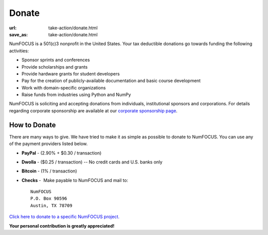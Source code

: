 Donate
######
:url: take-action/donate.html
:save_as: take-action/donate.html

NumFOCUS is a 501(c)3 nonprofit in the United States. Your tax deductible
donations go towards funding the following activities:

- Sponsor sprints and conferences

- Provide scholarships and grants

- Provide hardware grants for student developers

- Pay for the creation of publicly-available documentation and basic course development

- Work with domain-specific organizations

- Raise funds from industries using Python and NumPy

NumFOCUS is soliciting and accepting donations from individuals, institutional
sponsors and corporations.  For details regarding corporate sponsorship are
available at our `corporate sponsorship page`_.


How to Donate
-------------

There are many ways to give. We have tried to make it as simple as
possible to donate to NumFOCUS. You can use any of the payment
providers listed below.


* **PayPal** - (2.90% + $0.30 / transaction)
   .. raw:: html

       <form action="https://www.paypal.com/cgi-bin/webscr" method="post">
         <input type="hidden" name="cmd" value="_s-xclick"/>
         <input type="hidden" name="hosted_button_id" value="HK2N4RM5NMDZC"/>
         <input type="image"
                src="https://www.paypalobjects.com/en_US/i/btn/btn_donateCC_LG.gif" 
                border="0"
                name="submit"
                alt="PayPal - The safer, easier way to pay online!"/><br />
         <img alt="."
               border="0"
               src="https://www.paypalobjects.com/en_US/i/scr/pixel.gif"
               alt="pixel"
               width="1"
               height="1"/>
       </form>


* **Dwolla** - ($0.25 / transaction) -- No credit cards and U.S. banks only
   .. raw:: html

       <input onclick="location.href='https://www.dwolla.com/hub/numfocus?memo=General%20Fund';"
              type="image"
              src="https://www.dwolla.com/content/images/btn-donate-with-dwolla.png" />

* **Bitcoin** - (1% / transaction)
   .. raw:: html

       <form action="https://bitpay.com/checkout" method="post" >
         <input type="hidden" name="action" value="checkout" />
         <input type="hidden" name="posData" value="" />
         <input type="hidden" name="data" value="RB/WxxHHgnPMjN0YyUijaAt3zS8ANaE0aoaNSiGxrBEZK3IrtDUEDF44QQU+nQVgofeuxCUMsWkjuBlAVXIXF1a4CI4+CfwrPFL4HOMB1BqTkeWVijGZiFVT2/O5fjc/34NIkVaftlLW8NHsS/m5p+5+5t8VGJ+OK/NOT9qz8d2pzMv5EcBUwQ8Q31sNvuZSzvwamDtT+51w2nNCVu6r+FRjdrErOPoI7yU4IViv+Numu55KoL3urtm4Id1zOHw6" />
         <input type="image" src="https://bitpay.com/img/donate-md.png" border="0" name="submit" alt="BitPay, the easy way to pay with bitcoins." >
       </form>

* **Checks** -  Make payable to NumFOCUS and mail to::

     NumFOCUS
     P.O. Box 90596
     Austin, TX 78709



`Click here to donate to a specific NumFOCUS project.`_

**Your personal contribution is greatly appreciated!**

.. _pdf for preview: |filename|/pdfs/GranteeGrantorFSA.pdf
.. _LaTeX template: https://github.com/numfocus/fiscal-sponsorship 
.. _corporate sponsorship page: |filename|/pages/take-action/sponsorship.rst
.. _Click here to donate to a specific NumFOCUS project.: |filename|/pages/projects/index.rst

